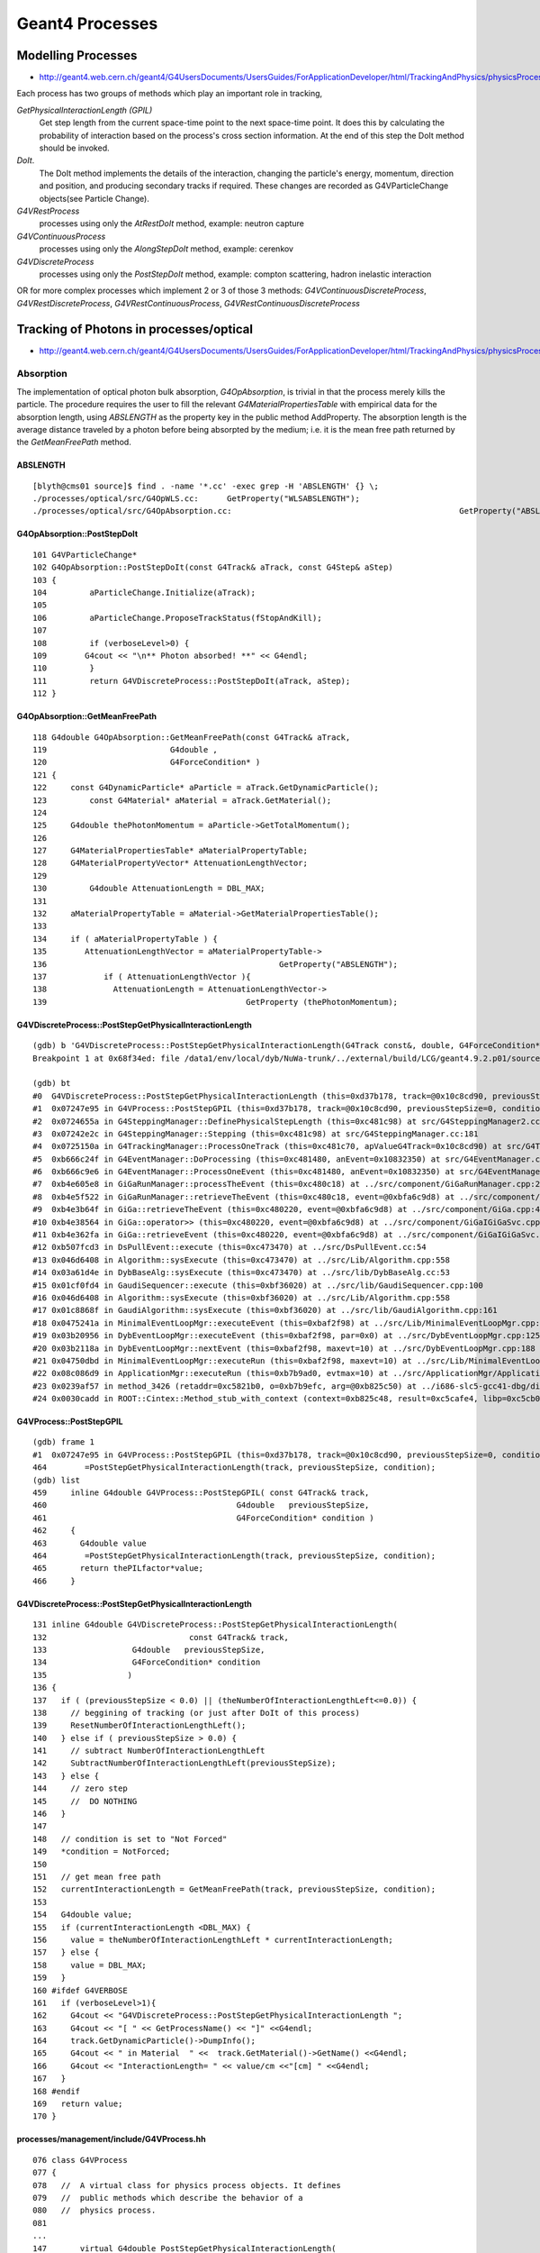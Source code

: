 Geant4 Processes
=================

Modelling Processes
--------------------

* http://geant4.web.cern.ch/geant4/G4UsersDocuments/UsersGuides/ForApplicationDeveloper/html/TrackingAndPhysics/physicsProcess.html

Each process has two groups of methods which play an important role in tracking, 

`GetPhysicalInteractionLength (GPIL)` 
        Get step length from the current space-time point to the next space-time point.
        It does this by calculating the probability of interaction based on the
        process's cross section information. At the end of this step the DoIt method
        should be invoked. 

`DoIt`. 
        The DoIt method implements the details of the interaction,
        changing the particle's energy, momentum, direction and position, and producing
        secondary tracks if required. These changes are recorded as G4VParticleChange
        objects(see Particle Change).



`G4VRestProcess`  
            processes using only the `AtRestDoIt` method, example: neutron capture
`G4VContinuousProcess`    
            processes using only the `AlongStepDoIt` method, example: cerenkov
`G4VDiscreteProcess`  
            processes using only the `PostStepDoIt` method, example: compton scattering, hadron inelastic interaction


OR for more complex processes which implement 2 or 3 of those 3 methods:
`G4VContinuousDiscreteProcess`, `G4VRestDiscreteProcess`, `G4VRestContinuousProcess`, `G4VRestContinuousDiscreteProcess`





Tracking of Photons in processes/optical
------------------------------------------

* http://geant4.web.cern.ch/geant4/G4UsersDocuments/UsersGuides/ForApplicationDeveloper/html/TrackingAndPhysics/physicsProcess.html

Absorption
~~~~~~~~~~~~

The implementation of optical photon bulk absorption, `G4OpAbsorption`, is
trivial in that the process merely kills the particle. The procedure requires
the user to fill the relevant `G4MaterialPropertiesTable` with empirical data for
the absorption length, using `ABSLENGTH` as the property key in the public method
AddProperty. The absorption length is the average distance traveled by a photon
before being absorpted by the medium; i.e. it is the mean free path returned by
the `GetMeanFreePath` method.

ABSLENGTH
^^^^^^^^^^

::

    [blyth@cms01 source]$ find . -name '*.cc' -exec grep -H 'ABSLENGTH' {} \; 
    ./processes/optical/src/G4OpWLS.cc:      GetProperty("WLSABSLENGTH");
    ./processes/optical/src/G4OpAbsorption.cc:                                                GetProperty("ABSLENGTH");


G4OpAbsorption::PostStepDoIt
^^^^^^^^^^^^^^^^^^^^^^^^^^^^^

::

    101 G4VParticleChange*
    102 G4OpAbsorption::PostStepDoIt(const G4Track& aTrack, const G4Step& aStep)
    103 {
    104         aParticleChange.Initialize(aTrack);
    105 
    106         aParticleChange.ProposeTrackStatus(fStopAndKill);
    107 
    108         if (verboseLevel>0) {
    109        G4cout << "\n** Photon absorbed! **" << G4endl;
    110         }
    111         return G4VDiscreteProcess::PostStepDoIt(aTrack, aStep);
    112 }


G4OpAbsorption::GetMeanFreePath
^^^^^^^^^^^^^^^^^^^^^^^^^^^^^^^^^

::

    118 G4double G4OpAbsorption::GetMeanFreePath(const G4Track& aTrack,
    119                          G4double ,
    120                          G4ForceCondition* )
    121 {
    122     const G4DynamicParticle* aParticle = aTrack.GetDynamicParticle();
    123         const G4Material* aMaterial = aTrack.GetMaterial();
    124 
    125     G4double thePhotonMomentum = aParticle->GetTotalMomentum();
    126 
    127     G4MaterialPropertiesTable* aMaterialPropertyTable;
    128     G4MaterialPropertyVector* AttenuationLengthVector;
    129 
    130         G4double AttenuationLength = DBL_MAX;
    131 
    132     aMaterialPropertyTable = aMaterial->GetMaterialPropertiesTable();
    133 
    134     if ( aMaterialPropertyTable ) {
    135        AttenuationLengthVector = aMaterialPropertyTable->
    136                                                 GetProperty("ABSLENGTH");
    137            if ( AttenuationLengthVector ){
    138              AttenuationLength = AttenuationLengthVector->
    139                                          GetProperty (thePhotonMomentum);




G4VDiscreteProcess::PostStepGetPhysicalInteractionLength
^^^^^^^^^^^^^^^^^^^^^^^^^^^^^^^^^^^^^^^^^^^^^^^^^^^^^^^^^^

::

    (gdb) b 'G4VDiscreteProcess::PostStepGetPhysicalInteractionLength(G4Track const&, double, G4ForceCondition*)' 
    Breakpoint 1 at 0x68f34ed: file /data1/env/local/dyb/NuWa-trunk/../external/build/LCG/geant4.9.2.p01/source/processes/management/include/G4VDiscreteProcess.hh, line 137.

    (gdb) bt
    #0  G4VDiscreteProcess::PostStepGetPhysicalInteractionLength (this=0xd37b178, track=@0x10c8cd90, previousStepSize=0, condition=0xc481da0) at /data1/env/local/dyb/NuWa-trunk/../external/build/LCG/geant4.9.2.p01/source/processes/management/include/G4VDiscreteProcess.hh:137
    #1  0x07247e95 in G4VProcess::PostStepGPIL (this=0xd37b178, track=@0x10c8cd90, previousStepSize=0, condition=0xc481da0) at /data1/env/local/dyb/NuWa-trunk/../external/build/LCG/geant4.9.2.p01/source/processes/management/include/G4VProcess.hh:464
    #2  0x0724655a in G4SteppingManager::DefinePhysicalStepLength (this=0xc481c98) at src/G4SteppingManager2.cc:165
    #3  0x07242e2c in G4SteppingManager::Stepping (this=0xc481c98) at src/G4SteppingManager.cc:181
    #4  0x0725150a in G4TrackingManager::ProcessOneTrack (this=0xc481c70, apValueG4Track=0x10c8cd90) at src/G4TrackingManager.cc:126
    #5  0xb666c24f in G4EventManager::DoProcessing (this=0xc481480, anEvent=0x10832350) at src/G4EventManager.cc:185
    #6  0xb666c9e6 in G4EventManager::ProcessOneEvent (this=0xc481480, anEvent=0x10832350) at src/G4EventManager.cc:335
    #7  0xb4e605e8 in GiGaRunManager::processTheEvent (this=0xc480c18) at ../src/component/GiGaRunManager.cpp:207
    #8  0xb4e5f522 in GiGaRunManager::retrieveTheEvent (this=0xc480c18, event=@0xbfa6c9d8) at ../src/component/GiGaRunManager.cpp:158
    #9  0xb4e3b64f in GiGa::retrieveTheEvent (this=0xc480220, event=@0xbfa6c9d8) at ../src/component/GiGa.cpp:469
    #10 0xb4e38564 in GiGa::operator>> (this=0xc480220, event=@0xbfa6c9d8) at ../src/component/GiGaIGiGaSvc.cpp:73
    #11 0xb4e362fa in GiGa::retrieveEvent (this=0xc480220, event=@0xbfa6c9d8) at ../src/component/GiGaIGiGaSvc.cpp:211
    #12 0xb507fcd3 in DsPullEvent::execute (this=0xc473470) at ../src/DsPullEvent.cc:54
    #13 0x046d6408 in Algorithm::sysExecute (this=0xc473470) at ../src/Lib/Algorithm.cpp:558
    #14 0x03a61d4e in DybBaseAlg::sysExecute (this=0xc473470) at ../src/lib/DybBaseAlg.cc:53
    #15 0x01cf0fd4 in GaudiSequencer::execute (this=0xbf36020) at ../src/lib/GaudiSequencer.cpp:100
    #16 0x046d6408 in Algorithm::sysExecute (this=0xbf36020) at ../src/Lib/Algorithm.cpp:558
    #17 0x01c8868f in GaudiAlgorithm::sysExecute (this=0xbf36020) at ../src/lib/GaudiAlgorithm.cpp:161
    #18 0x0475241a in MinimalEventLoopMgr::executeEvent (this=0xbaf2f98) at ../src/Lib/MinimalEventLoopMgr.cpp:450
    #19 0x03b20956 in DybEventLoopMgr::executeEvent (this=0xbaf2f98, par=0x0) at ../src/DybEventLoopMgr.cpp:125
    #20 0x03b2118a in DybEventLoopMgr::nextEvent (this=0xbaf2f98, maxevt=10) at ../src/DybEventLoopMgr.cpp:188
    #21 0x04750dbd in MinimalEventLoopMgr::executeRun (this=0xbaf2f98, maxevt=10) at ../src/Lib/MinimalEventLoopMgr.cpp:400
    #22 0x08c086d9 in ApplicationMgr::executeRun (this=0xb7b9ad0, evtmax=10) at ../src/ApplicationMgr/ApplicationMgr.cpp:867
    #23 0x0239af57 in method_3426 (retaddr=0xc5821b0, o=0xb7b9efc, arg=@0xb825c50) at ../i686-slc5-gcc41-dbg/dict/GaudiKernel/dictionary_dict.cpp:4375
    #24 0x0030cadd in ROOT::Cintex::Method_stub_with_context (context=0xb825c48, result=0xc5cafe4, libp=0xc5cb03c) at cint/cintex/src/CINTFunctional.cxx:319



G4VProcess::PostStepGPIL
^^^^^^^^^^^^^^^^^^^^^^^^^

::

    (gdb) frame 1
    #1  0x07247e95 in G4VProcess::PostStepGPIL (this=0xd37b178, track=@0x10c8cd90, previousStepSize=0, condition=0xc481da0) at /data1/env/local/dyb/NuWa-trunk/../external/build/LCG/geant4.9.2.p01/source/processes/management/include/G4VProcess.hh:464
    464        =PostStepGetPhysicalInteractionLength(track, previousStepSize, condition);
    (gdb) list
    459     inline G4double G4VProcess::PostStepGPIL( const G4Track& track,
    460                                        G4double   previousStepSize,
    461                                        G4ForceCondition* condition )
    462     {
    463       G4double value
    464        =PostStepGetPhysicalInteractionLength(track, previousStepSize, condition);
    465       return thePILfactor*value;
    466     }


G4VDiscreteProcess::PostStepGetPhysicalInteractionLength
^^^^^^^^^^^^^^^^^^^^^^^^^^^^^^^^^^^^^^^^^^^^^^^^^^^^^^^^^^

::

    131 inline G4double G4VDiscreteProcess::PostStepGetPhysicalInteractionLength(
    132                              const G4Track& track,
    133                  G4double   previousStepSize,
    134                  G4ForceCondition* condition
    135                 )
    136 {
    137   if ( (previousStepSize < 0.0) || (theNumberOfInteractionLengthLeft<=0.0)) {
    138     // beggining of tracking (or just after DoIt of this process)
    139     ResetNumberOfInteractionLengthLeft();
    140   } else if ( previousStepSize > 0.0) {
    141     // subtract NumberOfInteractionLengthLeft 
    142     SubtractNumberOfInteractionLengthLeft(previousStepSize);
    143   } else {
    144     // zero step
    145     //  DO NOTHING
    146   }
    147 
    148   // condition is set to "Not Forced"
    149   *condition = NotForced;
    150 
    151   // get mean free path
    152   currentInteractionLength = GetMeanFreePath(track, previousStepSize, condition);
    153 
    154   G4double value;
    155   if (currentInteractionLength <DBL_MAX) {
    156     value = theNumberOfInteractionLengthLeft * currentInteractionLength;
    157   } else {
    158     value = DBL_MAX;
    159   }
    160 #ifdef G4VERBOSE
    161   if (verboseLevel>1){
    162     G4cout << "G4VDiscreteProcess::PostStepGetPhysicalInteractionLength ";
    163     G4cout << "[ " << GetProcessName() << "]" <<G4endl;
    164     track.GetDynamicParticle()->DumpInfo();
    165     G4cout << " in Material  " <<  track.GetMaterial()->GetName() <<G4endl;
    166     G4cout << "InteractionLength= " << value/cm <<"[cm] " <<G4endl;
    167   }
    168 #endif
    169   return value;
    170 }



processes/management/include/G4VProcess.hh
^^^^^^^^^^^^^^^^^^^^^^^^^^^^^^^^^^^^^^^^^^^^^^^^

::

    076 class G4VProcess
    077 {
    078   //  A virtual class for physics process objects. It defines
    079   //  public methods which describe the behavior of a
    080   //  physics process.
    081 
    ...
    147       virtual G4double PostStepGetPhysicalInteractionLength(
    148                              const G4Track& track,
    149                  G4double   previousStepSize,
    150                  G4ForceCondition* condition
    151                 ) = 0;
    152 
    153       //  Returns the Step-size (actual length) which is allowed 
    154       //  by "this" process. (for AtRestGetPhysicalInteractionLength,
    155       //  return value is Step-time) The NumberOfInteractionLengthLeft is
    156       //  recalculated by using previousStepSize and the Step-size is 
    157       //  calucalted accoding to the resultant NumberOfInteractionLengthLeft.
    158       //  using NumberOfInteractionLengthLeft, which is recalculated at 
    159       //    arguments
    160       //      const G4Track&    track:
    161       //        reference to the current G4Track information
    162       //      G4double*          previousStepSize: 
    163       //        the Step-size (actual length) of the previous Step 
    164       //        of this track. Negative calue indicates that
    165       //        NumberOfInteractionLengthLeft must be reset.
    166       //        the current physical interaction legth of this process
    167       //      G4ForceCondition* condition:
    168       //        the flag indicates DoIt of this process is forced 
    169       //        to be called
    170       //         Forced:    Corresponding DoIt is forced
    171       //         NotForced: Corresponding DoIt is called 
    172       //                    if the Step size of this Step is determined 
    173       //                    by this process
    174       //        !! AlongStepDoIt is always called !! 
    175       //      G4double& currentMinimumStep:
    176       //        this value is used for transformation of
    177       //        true path length to geometrical path length
    178 
    179       G4double GetCurrentInteractionLength() const;
    180       // Returns currentInteractionLength
    181 
    182       ////////// PIL factor ////////
    183       void SetPILfactor(G4double value);
    184       G4double GetPILfactor() const;
    185       // Set/Get factor for PhysicsInteractionLength 
    186       // which is passed to G4SteppingManager for both AtRest and PostStep
    187 
    188       // These three GPIL methods are used by Stepping Manager.
    189       // They invoke virtual GPIL methods listed above.
    190       // As for AtRest and PostStep the returned value is multipled by thePILfactor 
    191       // 
    ...
    287   protected:
    288       G4VParticleChange* pParticleChange;
    289       //  The pointer to G4VParticleChange object 
    290       //  which is modified and returned by address by the DoIt() method.
    291       //  This pointer should be set in each physics process
    292       //  after construction of derived class object.  
    293 
    294       G4ParticleChange aParticleChange;
    295       //  This object is kept for compatibility with old scheme
    296       //  This will be removed in future
    297 
    298       G4double          theNumberOfInteractionLengthLeft;
    299      // The flight length left for the current tracking particle
    300      // in unit of "Interaction length".
    301 
    302       G4double          currentInteractionLength;
    303      // The InteractionLength in the current material
    304 
    305  public: // with description
    306       virtual void      ResetNumberOfInteractionLengthLeft();
    307      // reset (determine the value of)NumberOfInteractionLengthLeft
    308 
    309  protected:  // with description
    310      virtual void      SubtractNumberOfInteractionLengthLeft(
    311                   G4double previousStepSize
    312                                 );
    313      // subtract NumberOfInteractionLengthLeft by the value corresponding to 
    314      // previousStepSize      



Rayleigh Scattering
~~~~~~~~~~~~~~~~~~~~

The differential cross section in Rayleigh scattering, `sigma/omega` , is proportional to
`cos2(theta)`, where `theta` is the polar angle of the new polarization vector with respect to
the old polarization vector. The `G4OpRayleigh` scattering process samples this
angle accordingly and then calculates the scattered photon's new direction by
requiring that it be perpendicular to the photon's new polarization in such a
way that the final direction, initial and final polarizations are all in one
plane. This process thus depends on the particle's polarization (spin). The
photon's polarization is a data member of the `G4DynamicParticle` class.

A photon which is not assigned a polarization at production, either via the
`SetPolarization` method of the `G4PrimaryParticle` class, or indirectly with the
`SetParticlePolarization` method of the `G4ParticleGun` class, may not be Rayleigh
scattered. Optical photons produced by the `G4Cerenkov` process have inherently a
polarization perpendicular to the cone's surface at production. Scintillation
photons have a random linear polarization perpendicular to their direction.

The process requires a `G4MaterialPropertiesTable` to be filled by the user with
Rayleigh scattering length data. The Rayleigh scattering attenuation length is
the average distance traveled by a photon before it is Rayleigh scattered in
the medium and it is the distance returned by the `GetMeanFreePath` method. The
`G4OpRayleigh` class provides a `RayleighAttenuationLengthGenerator` method which
calculates the attenuation coefficient of a medium following the
Einstein-Smoluchowski formula whose derivation requires the use of statistical
mechanics, includes temperature, and depends on the isothermal compressibility
of the medium. This generator is convenient when the Rayleigh attenuation
length is not known from measurement but may be calculated from first
principles using the above material constants. For a medium named Water and no
Rayleigh scattering attenutation length specified by the user, the program
automatically calls the RayleighAttenuationLengthGenerator
which calculates it for 10 degrees Celsius liquid water.







G4SteppingManager::GetProcessNumber
--------------------------------------

Three categories of DoIt:

`AtRestDoIt`
      eg decays       
`AlongStepDoIt`
      relevant for `G4VContinuousProcess`
`PostStepDoIt`
      relevant for `G4VDiscreteProcess` like those that optical photons undergo: Absorption, Scattering, Boundaries


::

     56 /////////////////////////////////////////////////
     57 void G4SteppingManager::GetProcessNumber()
     58 /////////////////////////////////////////////////
     59 {
     60 #ifdef debug
     61   G4cout<<"G4SteppingManager::GetProcessNumber: is called track="<<fTrack<<G4endl;
     62 #endif
     63 
     64   G4ProcessManager* pm= fTrack->GetDefinition()->GetProcessManager();
     65         if(!pm)
     66   {
     67     G4cout<<"G4SteppingManager::GetProcessNumber: ProcessManager=0 for particle="
     68           <<fTrack->GetDefinition()->GetParticleName()<<", PDG_code="
     69           <<fTrack->GetDefinition()->GetPDGEncoding()<<G4endl;
     70                 G4Exception("G4SteppingManager::GetProcessNumber: Process Manager is not found.");
     71   }
     72 
     73 // AtRestDoits
     74    MAXofAtRestLoops =        pm->GetAtRestProcessVector()->entries();
     75    fAtRestDoItVector =       pm->GetAtRestProcessVector(typeDoIt);
     76    fAtRestGetPhysIntVector = pm->GetAtRestProcessVector(typeGPIL);
     77 #ifdef debug
     78   G4cout<<"G4SteppingManager::GetProcessNumber: #ofAtRest="<<MAXofAtRestLoops<<G4endl;
     79 #endif
     80 
     81 // AlongStepDoits
     82    MAXofAlongStepLoops = pm->GetAlongStepProcessVector()->entries();
     83    fAlongStepDoItVector = pm->GetAlongStepProcessVector(typeDoIt);
     84    fAlongStepGetPhysIntVector = pm->GetAlongStepProcessVector(typeGPIL);
     85 #ifdef debug
     86             G4cout<<"G4SteppingManager::GetProcessNumber:#ofAlongStp="<<MAXofAlongStepLoops<<G4endl;
     87 #endif
     88 
     89 // PostStepDoits
     90    MAXofPostStepLoops = pm->GetPostStepProcessVector()->entries();
     91    fPostStepDoItVector = pm->GetPostStepProcessVector(typeDoIt);
     92    fPostStepGetPhysIntVector = pm->GetPostStepProcessVector(typeGPIL);
     93 #ifdef debug
     94             G4cout<<"G4SteppingManager::GetProcessNumber: #ofPostStep="<<MAXofPostStepLoops<<G4endl;
     95 #endif
     96 
     97    if (SizeOfSelectedDoItVector<MAXofAtRestLoops    ||
     98        SizeOfSelectedDoItVector<MAXofAlongStepLoops ||
     99        SizeOfSelectedDoItVector<MAXofPostStepLoops  )
     100             {
     101               G4cout<<"G4SteppingManager::GetProcessNumber: SizeOfSelectedDoItVector="
     102            <<SizeOfSelectedDoItVector<<" is smaller then one of MAXofAtRestLoops="
     103            <<MAXofAtRestLoops<<" or MAXofAlongStepLoops="<<MAXofAlongStepLoops
     104            <<" or MAXofPostStepLoops="<<MAXofPostStepLoops<<G4endl;
     105                     G4Exception("G4SteppingManager::GetProcessNumber: The array size is smaller than the actutal number of processes. Chnage G4SteppingManager.hh and recompile is needed.");
     106    }
     107 }


How are the relevant processes determined ?
----------------------------------------------

::

    [blyth@cms01 source]$ find . -name '*.cc' -exec grep -H fPostStepDoItVector {} \;
    ./tracking/src/G4SteppingManager2.cc:   fPostStepDoItVector = pm->GetPostStepProcessVector(typeDoIt);
    ./tracking/src/G4SteppingManager2.cc:         fCurrentProcess = (*fPostStepDoItVector)[np];
    ./tracking/src/G4SteppingVerbose.cc:             ptProcManager = (*fPostStepDoItVector)[np];
    ./tracking/src/G4SteppingVerbose.cc:             ptProcManager = (*fPostStepDoItVector)[np];
    ./tracking/src/G4VSteppingVerbose.cc:   fPostStepDoItVector = fManager->GetfPostStepDoItVector();
    [blyth@cms01 source]$ 





What distribution is used for OP times, energy 
----------------------------------------------------

DsPmtSensDet::ProcessHits
~~~~~~~~~~~~~~~~~~~~~~~~~~~~

From the G4Step, energies and times feed into creating hits. 

For OP, wavelength is more relevant than energy. 
From http://geant4.web.cern.ch/geant4/G4UsersDocuments/UsersGuides/ForApplicationDeveloper/html/TrackingAndPhysics/physicsProcess.html

   * Optical photons are generated in GEANT4 without energy conservation and
     their energy must therefore not be tallied as part of the energy balance of an event.



::

    318 bool DsPmtSensDet::ProcessHits(G4Step* step,
    319                                G4TouchableHistory* /*history*/)
    320 {
    321     //if (!step) return false; just crash for now if not defined
    322 
    323     // Find out what detector we are in (ADx, IWS or OWS)
    324     G4StepPoint* preStepPoint = step->GetPreStepPoint();
    325 
    326     double energyDep = step->GetTotalEnergyDeposit();
    ...
    ...
    ...
    434     double wavelength = CLHEP::twopi*CLHEP::hbarc/energyDep;
    ...
    ...
    ...
    459     DayaBay::SimPmtHit* sphit = new DayaBay::SimPmtHit();
    460 
    461     // base hit
    462 
    463     // Time since event created
    464     sphit->setHitTime(preStepPoint->GetGlobalTime());
    465 
    466     //#include "G4NavigationHistory.hh"
    467 
    468     const G4AffineTransform& trans = hist->GetHistory()->GetTopTransform();
    469     const G4ThreeVector& global_pos = preStepPoint->GetPosition();
    470     G4ThreeVector pos = trans.TransformPoint(global_pos);
    471     sphit->setLocalPos(pos);
    472     sphit->setSensDetId(pmtid);
    473    
    474     // pmt hit
    475     // sphit->setDir(...);       // for now
    476     G4ThreeVector pol = trans.TransformAxis(track->GetPolarization());
    477     pol = pol.unit();
    478     G4ThreeVector dir = trans.TransformAxis(track->GetMomentum());
    479     dir = dir.unit();
    480     sphit->setPol(pol);
    481     sphit->setDir(dir);
    482     sphit->setWavelength(wavelength);
    483     sphit->setType(0);
    484     // G4cerr<<"PMT: set hit weight "<<weight<<G4endl; //gonchar
    485     sphit->setWeight(weight);


Where do the times come from ?
~~~~~~~~~~~~~~~~~~~~~~~~~~~~~~~~~~~

::

    [blyth@cms01 source]$ find . -name '*.cc' -exec grep -H SetGlobalTime {} \;
    ./track/src/G4ParticleChangeForDecay.cc:  pPostStepPoint->SetGlobalTime( theTimeChange  );
    ./track/src/G4ParticleChange.cc:  pPostStepPoint->SetGlobalTime( theTimeChange  );
    ./track/src/G4ParticleChange.cc:  pPostStepPoint->SetGlobalTime( theTimeChange  );
    ./processes/hadronic/models/lll_fission/src/G4FissionLibrary.cc://    it->SetGlobalTime(getnage_(&i)*second);
    ./processes/hadronic/models/lll_fission/src/G4FissionLibrary.cc://    it->SetGlobalTime(getpage_(&i)*second);
    ./processes/parameterisation/src/G4FastStep.cc:  pPostStepPoint->SetGlobalTime( theTimeChange  );
    ./processes/parameterisation/src/G4FastStep.cc:  pPostStepPoint->SetGlobalTime( theTimeChange  );
    [blyth@cms01 source]$ 

::

    [blyth@cms01 source]$ find . -name '*.cc' -exec grep -H ProposeGlobalTime {} \;
    ./processes/hadronic/models/radioactive_decay/src/G4RadioactiveDecay.cc:      fParticleChangeForRadDecay.ProposeGlobalTime( finalGlobalTime );
    ./processes/transportation/src/G4Transportation.cc:  fParticleChange.ProposeGlobalTime( fCandidateEndGlobalTime ) ;
    ./processes/transportation/src/G4CoupledTransportation.cc:  fParticleChange.ProposeGlobalTime( fCandidateEndGlobalTime ) ;
    ./processes/decay/src/G4UnknownDecay.cc:  fParticleChangeForDecay.ProposeGlobalTime( finalGlobalTime );
    ./processes/decay/src/G4Decay.cc:  fParticleChangeForDecay.ProposeGlobalTime( finalGlobalTime );
    [blyth@cms01 source]$ 



G4Transportation::AlongStepDoIt
~~~~~~~~~~~~~~~~~~~~~~~~~~~~~~~~~~

For OP, what determines the GlobalTime is

* `startTime + (stepLength/finalVelocity)`  

So question becomes: where is stepLength distribution implemented ? Each process provides a MeanFreePath, where 
is the dice rolled ? 

::

    450 G4VParticleChange* G4Transportation::AlongStepDoIt( const G4Track& track,
    451                                                     const G4Step&  stepData )
    452 {
    453   static G4int noCalls=0;
    454   static const G4ParticleDefinition* fOpticalPhoton =
    455            G4ParticleTable::GetParticleTable()->FindParticle("opticalphoton");
    456 
    457   noCalls++;
    458 
    459   fParticleChange.Initialize(track) ;
    460 
    461   //  Code for specific process 
    462   //
    463   fParticleChange.ProposePosition(fTransportEndPosition) ;
    464   fParticleChange.ProposeMomentumDirection(fTransportEndMomentumDir) ;
    465   fParticleChange.ProposeEnergy(fTransportEndKineticEnergy) ;
    466   fParticleChange.SetMomentumChanged(fMomentumChanged) ;
    467 
    468   fParticleChange.ProposePolarization(fTransportEndSpin);
    469 
    470   G4double deltaTime = 0.0 ;
    471 
    472   // Calculate  Lab Time of Flight (ONLY if field Equations used it!)
    473      // G4double endTime   = fCandidateEndGlobalTime;
    474      // G4double delta_time = endTime - startTime;
    475 
    476   G4double startTime = track.GetGlobalTime() ;
    477 
    478   if (!fEndGlobalTimeComputed)
    479   {
    480      // The time was not integrated .. make the best estimate possible
    481      //
    482      G4double finalVelocity   = track.GetVelocity() ;
    483      G4double initialVelocity = stepData.GetPreStepPoint()->GetVelocity() ;
    484      G4double stepLength      = track.GetStepLength() ;
    485 
    486      deltaTime= 0.0;  // in case initialVelocity = 0 
    487      const G4DynamicParticle* fpDynamicParticle = track.GetDynamicParticle();
    488      if (fpDynamicParticle->GetDefinition()== fOpticalPhoton)
    489      {
    490         //  A photon is in the medium of the final point
    491         //  during the step, so it has the final velocity.
    492         deltaTime = stepLength/finalVelocity ;
    493      }
    494      else if (finalVelocity > 0.0)
    495      {
    496         G4double meanInverseVelocity ;
    497         // deltaTime = stepLength/finalVelocity ;
    498         meanInverseVelocity = 0.5
    499                             * ( 1.0 / initialVelocity + 1.0 / finalVelocity ) ;
    500         deltaTime = stepLength * meanInverseVelocity ;
    501      }
    502      else if( initialVelocity > 0.0 )
    503      {
    504         deltaTime = stepLength/initialVelocity ;
    505      }
    506      fCandidateEndGlobalTime   = startTime + deltaTime ;
    507   }
    508   else
    509   {
    510      deltaTime = fCandidateEndGlobalTime - startTime ;
    511   }
    512 
    513   fParticleChange.ProposeGlobalTime( fCandidateEndGlobalTime ) ;



G4SteppingManager::DefinePhysicalStepLength
~~~~~~~~~~~~~~~~~~~~~~~~~~~~~~~~~~~~~~~~~~~~~


::

    [blyth@cms01 source]$ find . -name '*.cc' -exec grep -H DefinePhysicalStepLength {} \;
    ./tracking/src/G4SteppingManager.cc:     DefinePhysicalStepLength();
    ./tracking/src/G4SteppingManager2.cc: void G4SteppingManager::DefinePhysicalStepLength()
    ./tracking/src/G4SteppingManager2.cc:} // void G4SteppingManager::DefinePhysicalStepLength() //
    ./tracking/src/G4SteppingVerbose.cc:    G4cout << G4endl << " >>DefinePhysicalStepLength (List of proposed StepLengths): "  << G4endl;




::

    118  void G4SteppingManager::DefinePhysicalStepLength()
    119 /////////////////////////////////////////////////////////
    120 {
    121 
    122 // ReSet the counter etc.
    123    PhysicalStep  = DBL_MAX;          // Initialize by a huge number    
    124    physIntLength = DBL_MAX;          // Initialize by a huge number    
    125 #ifdef G4VERBOSE
    126                          // !!!!! Verbose
    127            if(verboseLevel>0) fVerbose->DPSLStarted();
    128 #endif
    129 
    130 // Obtain the user defined maximum allowed Step in the volume
    131 //   1997.12.13 adds argument for  GetMaxAllowedStep by K.Kurashige
    132 //   2004.01.20 This block will be removed by Geant4 7.0 
    133 //   G4UserLimits* ul= fCurrentVolume->GetLogicalVolume()->GetUserLimits();
    134 //   if (ul) {
    135 //      physIntLength = ul->GetMaxAllowedStep(*fTrack);
    136 //#ifdef G4VERBOSE
    137 //                         // !!!!! Verbose
    138 //           if(verboseLevel>0) fVerbose->DPSLUserLimit();
    139 //#endif
    140 //   }
    141 //
    142 //   if(physIntLength < PhysicalStep ){
    143 //      PhysicalStep = physIntLength;
    144 //      fStepStatus = fUserDefinedLimit;
    145 //      fStep->GetPostStepPoint()
    146 //           ->SetProcessDefinedStep(NULL);
    147 //      // Take note that the process pointer is 'NULL' if the Step
    148 //      // is defined by the user defined limit.
    149 //   }
    150 //   2004.01.20 This block will be removed by Geant4 7.0 
    151 
    152 // GPIL for PostStep
    153    fPostStepDoItProcTriggered = MAXofPostStepLoops;
    154 
    155    for(size_t np=0; np < MAXofPostStepLoops; np++){
    156      fCurrentProcess = (*fPostStepGetPhysIntVector)(np);
    157      if (fCurrentProcess== NULL) {
    158        (*fSelectedPostStepDoItVector)[np] = InActivated;
    159        continue;
    160      }   // NULL means the process is inactivated by a user on fly.
    161 
    162      physIntLength = fCurrentProcess->
    163                      PostStepGPIL( *fTrack,
    164                                                  fPreviousStepSize,
    165                                                       &fCondition );
    166 #ifdef G4VERBOSE
    167                          // !!!!! Verbose
    168            if(verboseLevel>0) fVerbose->DPSLPostStep();
    169 #endif
    170 
    171      switch (fCondition) {
    172      case ExclusivelyForced:
    173          (*fSelectedPostStepDoItVector)[np] = ExclusivelyForced;
    174          fStepStatus = fExclusivelyForcedProc;
    175          fStep->GetPostStepPoint()
    176          ->SetProcessDefinedStep(fCurrentProcess);
    177          break;
    178      case Conditionally:
    179          (*fSelectedPostStepDoItVector)[np] = Conditionally;
    180          break;
    181      case Forced:





G4SteppingManager::DefinePhysicalStepLength
----------------------------------------------

Only 6 processes ?
~~~~~~~~~~~~~~~~~~~~~

::

    (gdb) p fCurrentProcess->GetProcessName()
    $9 = (const G4String &) @0xc094a20: {<std::basic_string<char,std::char_traits<char>,std::allocator<char> >> = {static npos = 4294967295, _M_dataplus = {<std::allocator<char>> = {<__gnu_cxx::new_allocator<char>> = {<No data fields>}, <No data fields>}, 
          _M_p = 0xc094c04 "Transportation"}}, <No data fields>}
    (gdb) c
    Continuing.
        1 -1.43e+04   -8e+05 -1.14e+03  2.31e-06        0  3.3e+03   3.3e+03 /dd/Geometry/Sites/lvNearHallTop#pvNearRPCRoof Transportation

    Breakpoint 2, G4SteppingManager::DefinePhysicalStepLength (this=0xc481c98) at src/G4SteppingManager2.cc:168
    168                if(verboseLevel>0) fVerbose->DPSLPostStep();
    (gdb) p fCurrentProcess->GetProcessName()
    $10 = (const G4String &) @0xce5a190: {<std::basic_string<char,std::char_traits<char>,std::allocator<char> >> = {static npos = 4294967295, _M_dataplus = {<std::allocator<char>> = {<__gnu_cxx::new_allocator<char>> = {<No data fields>}, <No data fields>}, 
          _M_p = 0xc484aec "Scintillation"}}, <No data fields>}
    (gdb) c
    Continuing.

    Breakpoint 2, G4SteppingManager::DefinePhysicalStepLength (this=0xc481c98) at src/G4SteppingManager2.cc:168
    168                if(verboseLevel>0) fVerbose->DPSLPostStep();
    (gdb) p fCurrentProcess->GetProcessName()
    $11 = (const G4String &) @0xd37bc80: {<std::basic_string<char,std::char_traits<char>,std::allocator<char> >> = {static npos = 4294967295, _M_dataplus = {<std::allocator<char>> = {<__gnu_cxx::new_allocator<char>> = {<No data fields>}, <No data fields>}, 
          _M_p = 0xd379024 "fast_sim_man"}}, <No data fields>}
    (gdb) c
    Continuing.

    Breakpoint 2, G4SteppingManager::DefinePhysicalStepLength (this=0xc481c98) at src/G4SteppingManager2.cc:168
    168                if(verboseLevel>0) fVerbose->DPSLPostStep();
    (gdb) p fCurrentProcess->GetProcessName()
    $12 = (const G4String &) @0xd37b258: {<std::basic_string<char,std::char_traits<char>,std::allocator<char> >> = {static npos = 4294967295, _M_dataplus = {<std::allocator<char>> = {<__gnu_cxx::new_allocator<char>> = {<No data fields>}, <No data fields>}, 
          _M_p = 0xd37b164 "OpBoundary"}}, <No data fields>}
    (gdb) c
    Continuing.

    Breakpoint 2, G4SteppingManager::DefinePhysicalStepLength (this=0xc481c98) at src/G4SteppingManager2.cc:168
    168                if(verboseLevel>0) fVerbose->DPSLPostStep();
    (gdb) p fCurrentProcess->GetProcessName()
    $13 = (const G4String &) @0xd3782f8: {<std::basic_string<char,std::char_traits<char>,std::allocator<char> >> = {static npos = 4294967295, _M_dataplus = {<std::allocator<char>> = {<__gnu_cxx::new_allocator<char>> = {<No data fields>}, <No data fields>}, 
          _M_p = 0xce5eb2c "OpRayleigh"}}, <No data fields>}
    (gdb) c
    Continuing.

    Breakpoint 2, G4SteppingManager::DefinePhysicalStepLength (this=0xc481c98) at src/G4SteppingManager2.cc:168
    168                if(verboseLevel>0) fVerbose->DPSLPostStep();
    (gdb) p fCurrentProcess->GetProcessName()
    $14 = (const G4String &) @0xd3779e8: {<std::basic_string<char,std::char_traits<char>,std::allocator<char> >> = {static npos = 4294967295, _M_dataplus = {<std::allocator<char>> = {<__gnu_cxx::new_allocator<char>> = {<No data fields>}, <No data fields>}, 
          _M_p = 0xce6044c "OpAbsorption"}}, <No data fields>}
    (gdb) c
    Continuing.

    Breakpoint 2, G4SteppingManager::DefinePhysicalStepLength (this=0xc481c98) at src/G4SteppingManager2.cc:168
    168                if(verboseLevel>0) fVerbose->DPSLPostStep();
    (gdb) p fCurrentProcess->GetProcessName()
    $15 = (const G4String &) @0xc094a20: {<std::basic_string<char,std::char_traits<char>,std::allocator<char> >> = {static npos = 4294967295, _M_dataplus = {<std::allocator<char>> = {<__gnu_cxx::new_allocator<char>> = {<No data fields>}, <No data fields>}, 
          _M_p = 0xc094c04 "Transportation"}}, <No data fields>}
    (gdb) c
    Continuing.
        2 -1.45e+04   -8e+05 -1.31e+03  2.31e-06        0      208  3.51e+03 /dd/Geometry/RPC/lvNearRPCRoof#pvNearUnSlopModArray#pvNearUnSlopModOne:3#pvNearUnSlopMod:2#pvNearSlopModUnit Transportation
    Step#    X(mm)    Y(mm)    Z(mm) KinE(MeV)  dE(MeV) StepLeng TrackLeng  NextVolume ProcName
        0 -1.23e+04   -8e+05 1.56e+03  5.77e-06        0        0         0 /dd/Geometry/Sites/lvNearSiteRock#pvNearHallTop initStep

    Breakpoint 2, G4SteppingManager::DefinePhysicalStepLength (this=0xc481c98) at src/G4SteppingManager2.cc:168
    168                if(verboseLevel>0) fVerbose->DPSLPostStep();



2.4.4.  Interaction with Physics Processes
~~~~~~~~~~~~~~~~~~~~~~~~~~~~~~~~~~~~~~~~~~~~~

* http://geant4.web.cern.ch/geant4/UserDocumentation/UsersGuides/ForToolkitDeveloper/html/ch02s04.html

The interaction of the tracking category with the physics processes is done in
two ways. First each process can limit the step length through one of its three
`GetPhysicalInteractionLength()` methods, `AtRest`, `AlongStep`, or `PostStep`. 
Second, for the selected processes the `DoIt` (`AtRest`, `AlongStep` or `PostStep`) methods are
invoked. All this interaction is managed by the `Stepping` method of
`G4SteppingManager`. To calculate the step length, the `DefinePhysicalStepLength()`
method is called. The flow of this method is the following:

Obtain maximum allowed Step in the volume define by the user through G4UserLimits.

#. The `PostStepGetPhysicalInteractionLength` of all active processes is called. 
#. Each process returns a step length and the minimum one is chosen. 
#. This method also returns a `G4ForceCondition` flag, to indicate if the process is forced or not: 

`Forced`
       Corresponding `PostStepDoIt` is forced. 
`NotForced` 
       Corresponding `PostStepDoIt` is not forced unless this process limits the step. 
`Conditionally` 
       Only when `AlongStepDoIt` limits the step, corresponding `PoststepDoIt` is invoked. 
`ExclusivelyForced` 
       Corresponding `PostStepDoIt` is exclusively forced. All other `DoIt` including `AlongStepDoIts` are ignored.

The `AlongStepGetPhysicalInteractionLength` method of all active processes is
called. Each process returns a step length and the minimum of these and the
This method also returns a `fGPILSelection` flag, to indicate if the process is
the selected one can be is forced or not. 

`CandidateForSelection`
    this process can be the winner. If its step length is the smallest, it will be the process
    defining the step (the process = 
`NotCandidateForSelection`
    this process cannot be the winner. Even if its step length is taken as the smallest, it will not be
    the process defining the step





